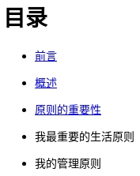 = 目录
:nofooter:

* link:01-preface.html[前言]
* link:summary.html[概述]
* link:importance_of_principles.html[原则的重要性]
* 我最重要的生活原则
* 我的管理原则
